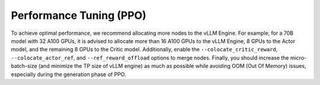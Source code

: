Performance Tuning (PPO)
===================================

To achieve optimal performance, we recommend allocating more nodes to the vLLM Engine. 
For example, for a 70B model with 32 A100 GPUs, it is advised to allocate more than 16 A100 GPUs to the vLLM Engine, 8 GPUs to the Actor model, and the remaining 8 GPUs to the Critic model. 
Additionally, enable the ``--colocate_critic_reward``, ``--colocate_actor_ref``, and ``--ref_reward_offload`` options to merge nodes.  
Finally, you should increase the micro-batch-size (and minimize the TP size of vLLM engine) as much as possible while avoiding OOM (Out Of Memory) issues, especially during the generation phase of PPO.